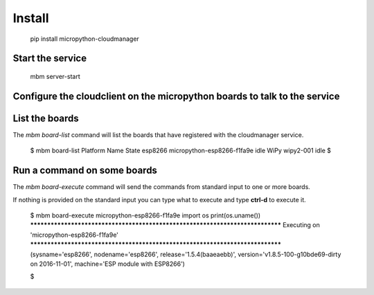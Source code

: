Install
=======

    pip install micropython-cloudmanager

Start the service
*****************

    mbm server-start

Configure the cloudclient on the micropython boards to talk to the service
**************************************************************************



List the boards
***************

The `mbm board-list` command will list the boards that have registered with the cloudmanager service.

    $ mbm board-list
    Platform   Name                                               State
    esp8266    micropython-esp8266-f1fa9e                         idle
    WiPy       wipy2-001                                          idle
    $

Run a command on some boards
****************************

The `mbm board-execute` command will send the commands from standard input to one or more boards.

If nothing is provided on the standard input you can type what to execute and type **ctrl-d** to execute it.

    $ mbm board-execute micropython-esp8266-f1fa9e
    import os
    print(os.uname())
    ******************************************************************************
    Executing on 'micropython-esp8266-f1fa9e'
    ******************************************************************************
    (sysname='esp8266', nodename='esp8266', release='1.5.4(baaeaebb)', version='v1.8.5-100-g10bde69-dirty on 2016-11-01', machine='ESP module with ESP8266')

    $

